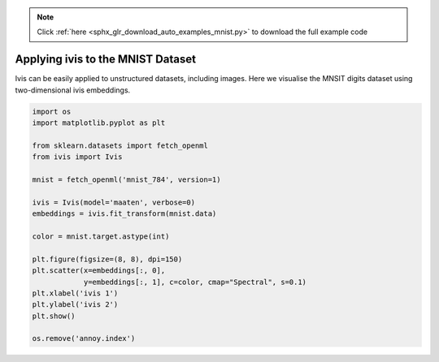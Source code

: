 .. note::
    :class: sphx-glr-download-link-note

    Click :ref:`here <sphx_glr_download_auto_examples_mnist.py>` to download the full example code
.. rst-class:: sphx-glr-example-title

.. _sphx_glr_auto_examples_mnist.py:


Applying ivis to the MNIST Dataset
==================================

Ivis can be easily applied to unstructured datasets, including images.
Here we visualise the MNSIT digits dataset using two-dimensional ivis
embeddings.


.. code-block:: default


    import os
    import matplotlib.pyplot as plt

    from sklearn.datasets import fetch_openml
    from ivis import Ivis

    mnist = fetch_openml('mnist_784', version=1)

    ivis = Ivis(model='maaten', verbose=0)
    embeddings = ivis.fit_transform(mnist.data)

    color = mnist.target.astype(int)

    plt.figure(figsize=(8, 8), dpi=150)
    plt.scatter(x=embeddings[:, 0],
                y=embeddings[:, 1], c=color, cmap="Spectral", s=0.1)
    plt.xlabel('ivis 1')
    plt.ylabel('ivis 2')
    plt.show()

    os.remove('annoy.index')


.. rst-class:: sphx-glr-timing

   **Total running time of the script:** ( 0 minutes  0.000 seconds)


.. _sphx_glr_download_auto_examples_mnist.py:


.. only :: html

 .. container:: sphx-glr-footer
    :class: sphx-glr-footer-example



  .. container:: sphx-glr-download

     :download:`Download Python source code: mnist.py <mnist.py>`



  .. container:: sphx-glr-download

     :download:`Download Jupyter notebook: mnist.ipynb <mnist.ipynb>`


.. only:: html

 .. rst-class:: sphx-glr-signature

    `Gallery generated by Sphinx-Gallery <https://sphinx-gallery.github.io>`_
